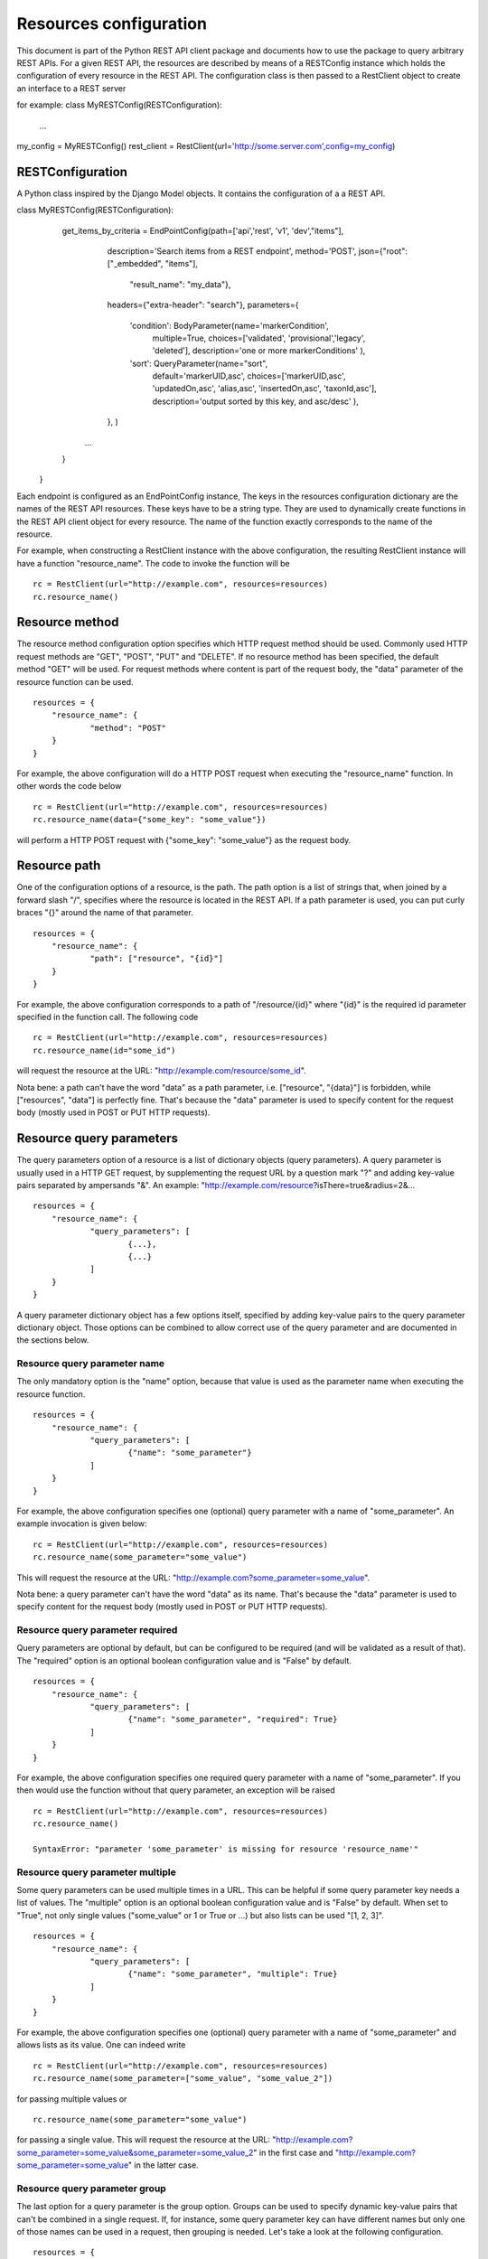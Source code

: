 Resources configuration
------------------------

This document is part of the Python REST API client package and documents how to use the package to query arbitrary REST APIs.
For a given REST API, the resources are described by means of a RESTConfig instance which holds the configuration of every resource in the REST API.
The configuration class is then passed to a RestClient object to create an interface to a REST server

for example:
class MyRESTConfig(RESTConfiguration):
	...

my_config = MyRESTConfig()
rest_client = RestClient(url='http://some.server.com',config=my_config)



RESTConfiguration
========

A Python class inspired by the Django Model objects. It contains the configuration of a a REST API.

::

class MyRESTConfig(RESTConfiguration):
	get_items_by_criteria = EndPointConfig(path=['api','rest', 'v1', 'dev',"items"],
											 description='Search items from a REST endpoint', 
											 method='POST',
											 json={"root": ["_embedded", "items"],
												   "result_name": "my_data"},
											 headers={"extra-header": "search"},
											 parameters={
												 'condition': BodyParameter(name='markerCondition', 
																			multiple=True, 
																			choices=['validated', 'provisional','legacy', 'deleted'],
																			description='one or more markerConditions'
																			),
												 'sort': QueryParameter(name="sort",
																		default='markerUID,asc',
																		choices=['markerUID,asc', 'updatedOn,asc', 'alias,asc', 'insertedOn,asc', 'taxonId,asc'],
																		description='output sorted by this key, and asc/desc'
																		),
											 },
											 )

    		...
    	}
    }

Each endpoint is configured as an EndPointConfig instance, 
The keys in the resources configuration dictionary are the names of the REST API resources.
These keys have to be a string type.
They are used to dynamically create functions in the REST API client object for every resource.
The name of the function exactly corresponds to the name of the resource.

For example, when constructing a RestClient instance with the above configuration, the resulting RestClient instance will have a function "resource_name".
The code to invoke the function will be

::

    rc = RestClient(url="http://example.com", resources=resources)
    rc.resource_name()

Resource method
===============

The resource method configuration option specifies which HTTP request method should be used.
Commonly used HTTP request methods are "GET", "POST", "PUT" and "DELETE".
If no resource method has been specified, the default method "GET" will be used.
For request methods where content is part of the request body, the "data" parameter of the resource function can be used.

::

    resources = {
    	"resource_name": {
    		"method": "POST"
    	}
    }

For example, the above configuration will do a HTTP POST request when executing the "resource_name" function.
In other words the code below

::

    rc = RestClient(url="http://example.com", resources=resources)
    rc.resource_name(data={"some_key": "some_value"})

will perform a HTTP POST request with {"some_key": "some_value"} as the request body.

Resource path
=============

One of the configuration options of a resource, is the path.
The path option is a list of strings that, when joined by a forward slash "/", specifies where the resource is located in the REST API.
If a path parameter is used, you can put curly braces "{}" around the name of that parameter.

::

    resources = {
    	"resource_name": {
    		"path": ["resource", "{id}"]
    	}
    }

For example, the above configuration corresponds to a path of "/resource/{id}" where "{id}" is the required id parameter specified in the function call.
The following code

::

    rc = RestClient(url="http://example.com", resources=resources)
    rc.resource_name(id="some_id")

will request the resource at the URL: "http://example.com/resource/some_id".

Nota bene: a path can't have the word "data" as a path parameter, i.e. ["resource", "{data}"] is forbidden, while ["resources", "data"] is perfectly fine.
That's because the "data" parameter is used to specify content for the request body (mostly used in POST or PUT HTTP requests).

Resource query parameters
=========================

The query parameters option of a resource is a list of dictionary objects (query parameters).
A query parameter is usually used in a HTTP GET request, by supplementing the request URL by a question mark "?" and adding key-value pairs separated by ampersands "&".
An example: "http://example.com/resource?isThere=true&radius=2&...

::

    resources = {
    	"resource_name": {
    		"query_parameters": [
    			{...},
    			{...}
    		]
    	}
    }

A query parameter dictionary object has a few options itself, specified by adding key-value pairs to the query parameter dictionary object.
Those options can be combined to allow correct use of the query parameter and are documented in the sections below.

Resource query parameter name
+++++++++++++++++++++++++++++

The only mandatory option is the "name" option, because that value is used as the parameter name when executing the resource function.

::

    resources = {
    	"resource_name": {
    		"query_parameters": [
    			{"name": "some_parameter"}
    		]
    	}
    }

For example, the above configuration specifies one (optional) query parameter with a name of "some_parameter".
An example invocation is given below:

::

    rc = RestClient(url="http://example.com", resources=resources)
    rc.resource_name(some_parameter="some_value")

This will request the resource at the URL: "http://example.com?some_parameter=some_value".

Nota bene: a query parameter can't have the word "data" as its name.
That's because the "data" parameter is used to specify content for the request body (mostly used in POST or PUT HTTP requests).

Resource query parameter required
+++++++++++++++++++++++++++++++++

Query parameters are optional by default, but can be configured to be required (and will be validated as a result of that).
The "required" option is an optional boolean configuration value and is "False" by default.

::

    resources = {
    	"resource_name": {
    		"query_parameters": [
    			{"name": "some_parameter", "required": True}
    		]
    	}
    }

For example, the above configuration specifies one required query parameter with a name of "some_parameter".
If you then would use the function without that query parameter, an exception will be raised

::

    rc = RestClient(url="http://example.com", resources=resources)
    rc.resource_name()

    SyntaxError: "parameter 'some_parameter' is missing for resource 'resource_name'"

Resource query parameter multiple
+++++++++++++++++++++++++++++++++

Some query parameters can be used multiple times in a URL.
This can be helpful if some query parameter key needs a list of values.
The "multiple" option is an optional boolean configuration value and is "False" by default.
When set to "True", not only single values ("some_value" or 1 or True or ...) but also lists can be used "[1, 2, 3]".

::

    resources = {
    	"resource_name": {
    		"query_parameters": [
    			{"name": "some_parameter", "multiple": True}
    		]
    	}
    }

For example, the above configuration specifies one (optional) query parameter with a name of "some_parameter" and allows lists as its value.
One can indeed write

::

    rc = RestClient(url="http://example.com", resources=resources)
    rc.resource_name(some_parameter=["some_value", "some_value_2"])

for passing multiple values or

::

    rc.resource_name(some_parameter="some_value")

for passing a single value. This will request the resource at the URL: "http://example.com?some_parameter=some_value&some_parameter=some_value_2" in the first case and "http://example.com?some_parameter=some_value" in the latter case.

Resource query parameter group
++++++++++++++++++++++++++++++

The last option for a query parameter is the group option.
Groups can be used to specify dynamic key-value pairs that can't be combined in a single request.
If, for instance, some query parameter key can have different names but only one of those names can be used in a request, then grouping is needed.
Let's take a look at the following configuration.

::

    resources = {
    	"resource_name": {
    		"query_parameters": [
    			{"name": "key1", "group": "some_group"},
    			{"name": "key2", "group": "some_group"},
    			{"name": "key3", "group": "some_group"}
    		]
    	}
    }

Using the above configuration, we specify that the following requests are good:

::

    ?key1=some_value
    ?key2=some_value
    ?key3=some_value

but the following requests are bad:

::

    ?key1=some_value&key2=some_value
    ?key3=some_value&key1=some_value
    ?key1=some_value&key2=some_value&key3=some_value

All three keys can indeed be used in the request, but they cannot be combined.
Using the above configuration one can perform

::

    rc = RestClient(url="http://example.com", resources=resources)
    rc.resource_name(key1="some_value")

but the following will raise an exception

::

    rc.resource_name(key1="some_value", key2="some_other_value")

    SyntaxError: "parameter 'key1' and 'key2' from group 'some_group' can't be used together"

Resource JSON options
=====================

Finally, options for resulting JSON responses (which will only apply when the response body content is JSON) can be configured using the following parameters.
The JSON options object is a dictionary.

::

    resources = {
    	"resource_name": {
    		"json": {...}
    	}
    }

Resource JSON option root
+++++++++++++++++++++++++

The "root" JSON option will probably be the most used one.
With this option, you can specify where to look for the resulting Python object in the response body JSON content.
The "root" JSON option is a list of strings and traverses the response body JSON content looking for nested keys, following the order of the specified list.
The following configuration for example will look for the response_json["_embedded"] object for the first resource name and the response_json["_embedded"]["resource"] object for the second resource name.

::

    resources = {
    	"resource_name1": {
    		"json": {"root": ["_embedded"]}
    	}
    	"resource_name2": {
    		"json": {"root": ["_embedded", "resource"]}
    	}
    }

With the above configuration one can write

::

    rc = RestClient(url="http://example.com", resources=resources)
    rc.resource_name1()

which will return some dictionary object "{...}"
where the response body JSON content was a dictionary with "_embedded" as a key:

::

    {
    	"_embedded": {...}
    }

or

::

    rc = RestClient(url="http://example.com", resources=resources)
    rc.resource_name2()

which will return some dictionary object "{...}"
where the response body JSON content was a dictionary with "_embedded" and "resource" as a key:

::

    {
    	"_embedded": {
    		"resource": {...}
    	}
    }

Resource JSON option source name
++++++++++++++++++++++++++++++++

If the "root" JSON option above has been used, the original response body JSON content will still be available in the resulting dictionary object.
By default, the original or source response body JSON content will be available using result["source"].
If this would override an existing "source" entry, it will be placed at "_source".
However, if you would like to specify a custom location where the original response body JSON content should be placed, specifying a string for the key in this option allows for that.

::

    resources = {
    	"resource_name1": {
    		"json": {"root": ["_embedded"], "source_name": "raw"}
    	}
    }

Using the above configuration:

::

    rc = RestClient(url="http://example.com", resources=resources)
    rc.resource_name1()

which returns some dictionary object

::

    {
    	...
    	"raw": {
    		"_embedded": {...}
    	}
    }

instead of the default behaviour (without specifying a "source_name" option):

::

    {
    	...
    	"source": {
    		"_embedded": {...}
    	}
    }

or

::

    {
    	...
    	"source": "some_value",
    	"_source": {
    		"_embedded": {"source": "some_value"}
    	}
    }

if a "source" key already exists in the root JSON object.

Resource JSON option result name
++++++++++++++++++++++++++++++++

The JSON result name option can come in handy when the obtained result from the response body is not a Python dictionary.
To be able to save the source (or raw) JSON response body content, a dictionary is needed.
So in the case where the resulting response body is a Python list (due to the "root" option for example) and the original response body contains other helpful information, the Python list will be put inside a dictionary with key "result" by default.
This option allows you to change the name of the key.

::

    resources = {
    	"resource_name1": {
    		"json": {"root": ["_embedded"], "result_name": "resources"}
    	}
    }

In the above configuration, a JSON response body content of

::

    {
    	"_embedded": [
    		{...},
    		{...}
    	],
    	"_links": [...]
    }

would normally return a list [{...}, {...}]
however, to be able to save the original response (including the "_links" list), the return value is changed to:

::

    {
    	"resources": [{...}, {...}],
    	"source": {
    		"_embedded": [
    			{...},
    			{...}
    		],
    		"_links": [...]
    	}
    }

or, using the default option (not specifying the "result_name" option):

::

    {
    	"result": [{...}, {...}],
    	"source": {
    		"_embedded": [
    			{...},
    			{...}
    		],
    		"_links": [...]
    	}
    }
